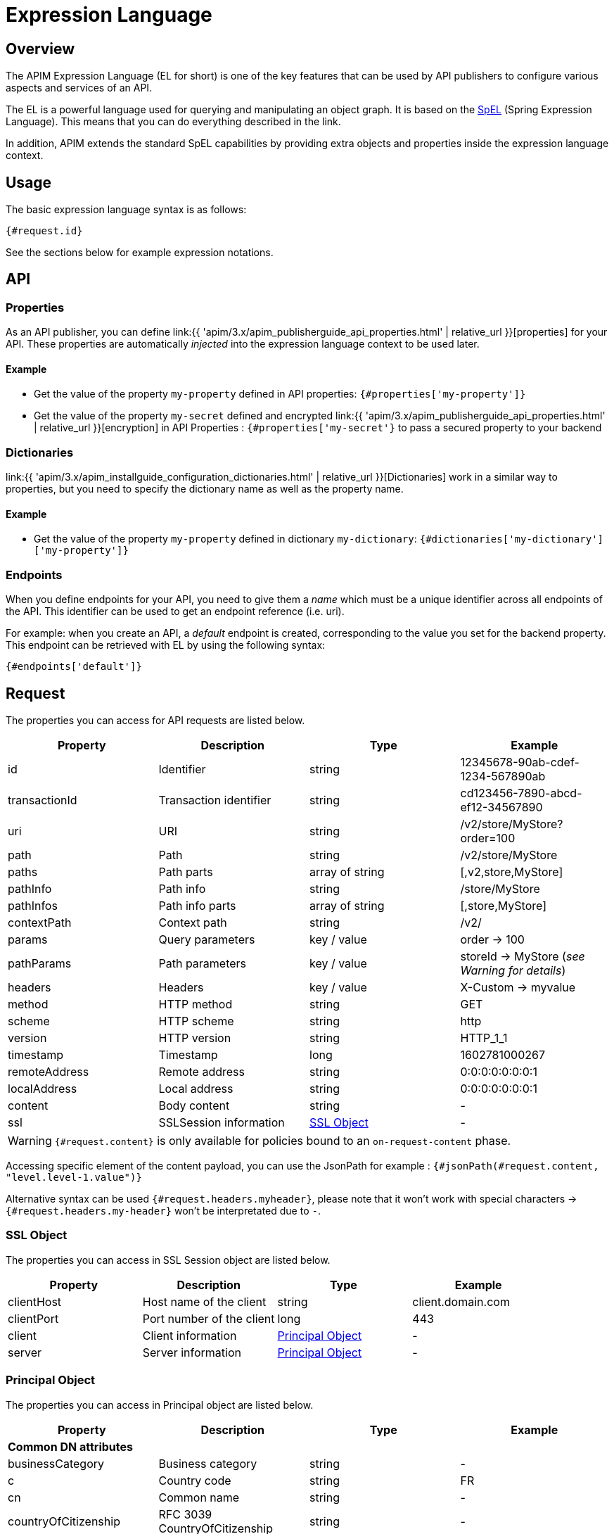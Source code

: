 = Expression Language
:page-sidebar: apim_3_x_sidebar
:page-permalink: apim/3.x/apim_publisherguide_expression_language.html
:page-folder: apim/user-guide/publisher
:page-layout: apim3x
:page-liquid:

== Overview

The APIM Expression Language (EL for short) is one of the key features
that can be used by API publishers to configure various aspects and services of an API.

The EL is a powerful language used for querying and
manipulating an object graph. It is based on the http://docs.spring.io/spring/docs/current/spring-framework-reference/html/expressions.html[SpEL^] (Spring Expression Language).
This means that you can do everything described in the link.

In addition, APIM extends the standard SpEL capabilities by providing extra objects and properties
inside the expression language context.

== Usage
The basic expression language syntax is as follows:

`{#request.id}`

See the sections below for example expression notations.

== API
=== Properties

As an API publisher, you can define link:{{ 'apim/3.x/apim_publisherguide_api_properties.html' | relative_url }}[properties]  for your API. These properties are
automatically _injected_ into the expression language context to be used later.

==== Example

* Get the value of the property `my-property` defined in API properties:
`{#properties['my-property']}`
* Get the value of the property `my-secret` defined and encrypted link:{{ 'apim/3.x/apim_publisherguide_api_properties.html' | relative_url }}[encryption] in API Properties : `{#properties['my-secret'}` to pass a secured property to your backend

=== Dictionaries

link:{{ 'apim/3.x/apim_installguide_configuration_dictionaries.html' | relative_url }}[Dictionaries] work in a similar way to properties, but you need to specify the dictionary name as well as the property name.

==== Example

* Get the value of the property `my-property` defined in dictionary `my-dictionary`:
`{#dictionaries['my-dictionary']['my-property']}`

=== Endpoints
When you define endpoints for your API, you need to give them a _name_ which
must be a unique identifier across all endpoints of the API. This identifier can be used to get an endpoint reference (i.e. uri).

For example: when you create an API, a _default_ endpoint is created,
corresponding to the value you set for the backend property. This endpoint can
be retrieved with EL by using the following syntax:

`{#endpoints['default']}`

== Request

The properties you can access for API requests are listed below.

|===
.^|Property      |Description            ^.^|Type            |Example

.^|id            |Identifier             ^.^|string          |12345678-90ab-cdef-1234-567890ab
.^|transactionId |Transaction identifier ^.^|string          |cd123456-7890-abcd-ef12-34567890
.^|uri           |URI                    ^.^|string          |/v2/store/MyStore?order=100
.^|path          |Path                   ^.^|string          |/v2/store/MyStore
.^|paths         |Path parts             ^.^|array of string |[,v2,store,MyStore]
.^|pathInfo      |Path info              ^.^|string          |/store/MyStore
.^|pathInfos     |Path info parts        ^.^|array of string |[,store,MyStore]
.^|contextPath   |Context path           ^.^|string          |/v2/
.^|params        |Query parameters       ^.^|key / value     |order -> 100
.^|pathParams    |Path parameters        ^.^|key / value     |storeId -> MyStore (__see Warning for details__)
.^|headers       |Headers                ^.^|key / value     |X-Custom -> myvalue
.^|method        |HTTP method            ^.^|string          |GET
.^|scheme        |HTTP scheme            ^.^|string          |http
.^|version       |HTTP version           ^.^|string          |HTTP_1_1
.^|timestamp     |Timestamp              ^.^|long            |1602781000267
.^|remoteAddress |Remote address         ^.^|string          |0:0:0:0:0:0:0:1
.^|localAddress  |Local address          ^.^|string          |0:0:0:0:0:0:0:1
.^|content       |Body content           ^.^|string          |-
.^|ssl           |SSLSession information ^.^|<<SSL Object>>  |-
|===

WARNING: `{#request.content}` is only available for policies bound to an `on-request-content` phase.

Accessing specific element of the content payload, you can use the JsonPath for example :
`{#jsonPath(#request.content, "level.level-1.value")}`

Alternative syntax can be used `{#request.headers.myheader}`, please note that it won't work with special characters -> `{#request.headers.my-header}` won't be interpretated due to `-`.

=== SSL Object
The properties you can access in SSL Session object are listed below.

|===
.^|Property      |Description               ^.^|Type                    |Example

.^|clientHost    |Host name of the client   ^.^|string                  |client.domain.com
.^|clientPort    |Port number of the client ^.^|long                    |443
.^|client        |Client information        ^.^|<<Principal Object>>    |-
.^|server        |Server information        ^.^|<<Principal Object>>    |-
|===

=== Principal Object
The properties you can access in Principal object are listed below.

|===
.^|Property                 |Description                            ^.^|Type    |Example

4+|*Common DN attributes*
.^|businessCategory         |Business category                      ^.^|string  |-
.^|c                        |Country code                           ^.^|string  |FR
.^|cn                       |Common name                            ^.^|string  |-
.^|countryOfCitizenship     |RFC 3039 CountryOfCitizenship          ^.^|string  |-
.^|countryOfResidence       |RFC 3039 CountryOfResidence            ^.^|string  |-
.^|dateOfBirth              |RFC 3039 RFC 3039 DateOfBirth          ^.^|string  |19830719000000Z
.^|dc                       |Domain component                       ^.^|string  |-
.^|description              |Description                            ^.^|string  |-
.^|dmdName                  |RFC 2256 directory management domain   ^.^|string  |-
.^|dnQualifier              |Domain name qualifier                  ^.^|string  |-
.^|e                        |Email address in Verisign certificates ^.^|string  |-
.^|emailAddress             |Email address (RSA PKCS#9 extension)   ^.^|string  |-
.^|gender                   |RFC 3039 Gender                        ^.^|string  |"M", "F", "m" or "f"
.^|generation               |Naming attributes of type X520name     ^.^|string  |-
.^|givenname                |Naming attributes of type X520name     ^.^|string  |-
.^|initials                 |Naming attributes of type X520name     ^.^|string  |-
.^|l                        |Locality name                          ^.^|string  |-
.^|name                     |Name                                   ^.^|string  |-
.^|nameAtBirth              |ISIS-MTT NameAtBirth                   ^.^|string  |-
.^|o                        |Organization                           ^.^|string  |-
.^|organizationIdentifier   |Organization identifier                ^.^|string  |-
.^|ou                       |Organization unit name                 ^.^|string  |-
.^|placeOfBirth             |RFC 3039 PlaceOfBirth                  ^.^|string  |-
.^|postalAddress            |RFC 3039 PostalAddress                 ^.^|string  |-
.^|postalCode               |Postal code                            ^.^|string  |-
.^|pseudonym                |RFC 3039 Pseudonym                     ^.^|string  |-
.^|role                     |Role                                   ^.^|string  |-
.^|serialnumber             |Device serial number name              ^.^|string  |-
.^|st                       |State or province name                 ^.^|string  |-
.^|street                   |Street                                 ^.^|string  |-
.^|surname                  |Naming attributes of type X520name     ^.^|string  |-
.^|t                        |Title                                  ^.^|string  |-
.^|telephoneNumber          |Telephone number                       ^.^|string  |-
.^|uid                      |LDAP User id                           ^.^|string  |-
.^|uniqueIdentifier         |Naming attributes of type X520name     ^.^|string  |-
.^|unstructuredAddress      |Unstructured address (from PKCS#9)     ^.^|string  |-
4+|*Other attributes*
.^|attributes               |Retrieves all attribute values         ^.^|key / value  |"ou" -> ["Test team", "Dev team"]
.^|defined                  |Returns true if the principal object is defined and contains values. False otherwise.         ^.^|boolean  |-
.^|dn                       |Full domain name                       ^.^|string  |-

|===

Even if some of these attributes can be arrays, EL will return the first item in the array.
If you want to retrieve all values of an attribute, you can use the `attributes` field

If the principal is not defined, all values are empty.

=== Examples

* Get the value of the `Content-Type` header for an incoming HTTP request:
`{#request.headers['content-type'][0]}`

* Get the second part of the request path:
`{#request.paths[1]}`

* Get the client HOST from the SSL session:
`{#request.ssl.clientHost}`

* Get the client DN from the SSL session:
`{#request.ssl.client.dn}`

* Get the server organization from the SSL session:
`{#request.ssl.server.o}`

* Get all the organization units of the server from the SSL session:
- `{#request.ssl.server.attributes['ou'][0]}`
- `{#request.ssl.server.attributes['OU'][1]}`
- `{#request.ssl.server.attributes['Ou'][2]}`

* Get a custom attribute of the client from the SSL session:
`{#request.ssl.client.attributes['1.2.3.4'][0]}`

* Determine if the SSL attributes of the client are set:
`{#request.ssl.client.defined}`

== Request context

=== Properties

|===
|Property |Description |Type |Always present

.^|attributes
|Request context attributes
^.^|key-value
^.^|X
|===

=== Attributes
When APIM Gateway handles an incoming HTTP request, some attributes are
automatically created. These attributes are:

|===
|Property |Description |Type |Nullable

.^|context-path
|Context-path
^.^|string
^.^|-

.^|resolved-path
|Resolved-path is the path defined in policies
^.^|string
^.^|-

.^|application
|The authenticated application doing incoming HTTP request
^.^|string
^.^|X (for keyless plan)

.^|api
|Called API
^.^|string
^.^|-

.^|user-id
|The user identifier of incoming HTTP request:

* The subscription id for api-key based plan

* Remote IP for keyless based plan

^.^|string
^.^|-

.^|plan
|Plan used to manage incoming HTTP request
^.^|string
^.^|-

.^|api-key
|the api-key used (in case of an api-key based plan)
^.^|string
^.^|X (for no api-key plan)
|===

Additionally, some policies (like the link:{{ '/apim/3.x/apim_policies_oauth2.html#attributes' | relative_url }}[OAuth2 policy])
register other attributes in the context. See the documentation for the policies you are using for more information.

=== Example

* Get the value of the `user-id` attribute for an incoming HTTP request:

`{#context.attributes['user-id']}`

* Get the value of the `plan` attribute for an incoming HTTP request:

`{#context.attributes['plan']}`

* Check that the path starts with a given value:

`{#request.path.startsWith('/my/api')}`

== Response

=== Properties
|===
.^|Property      |Description            ^.^|Type            |Example

.^|content       |Body content           ^.^|string          |-
.^|headers       |Headers                ^.^|key / value     |X-Custom -> myvalue
.^|status        |Status of the HTTP response      ^.^|int    |200
|===

=== Example

* Get the status of an HTTP response:
`{#response.status}`

== Node
The properties you can access for node are listed below.

=== Properties
|===
.^|Property |Description   ^.^|Type            |Example

.^|id       |Node id       ^.^|string          |975de338-90ff-41ab-9de3-3890ff41ab62
.^|version  |Node version  ^.^|string          |3.14.0
.^|tenant   |Node tenant   ^.^|string          |Europe
|===

=== Example

* Get the version of a node : `{#node.version}`

== Policies
You can use the EL to update some aspects of policy configuration.
The policy specifies if it supports EL or not.

== Mixin

In previous examples, we showed various ways to manipulate objects available
in the EL context. You can also mix property
usage to provide an increasingly dynamic configuration.

For example, we can retrieve the value of an HTTP header where the name
is based on an API property named `my-property`:

`{#request.headers[#properties['my-property']]}`

== Conditions

You can also use the Expression Language to set a condition of execution (see 'conditional policies and flows conditions') and it is possible to use logical operators such as `&&` or `||`, as shown in the example below:

`{#request.headers['my-header'] != null && #request.headers['my-header'][0] == "my-value"}`

WARNING: Using this construct in a mock policy where the header is not available returns a `500` error because of a header `null` value.

TIP: An alternative method is to use `equals` instead of `==` - for example, if you are using an older version of APIM that may throw an error with a construction as shown in the example above. When you use `equals`, ensure that you put the string first - for example: `'my-value'.equals(#request.headers['my-header'][0])`.


== Template evaluation error

In case of error using Expression Language, an exception will be raised :

`The template evaluation returns an error. Expression:
{#context.error}`
